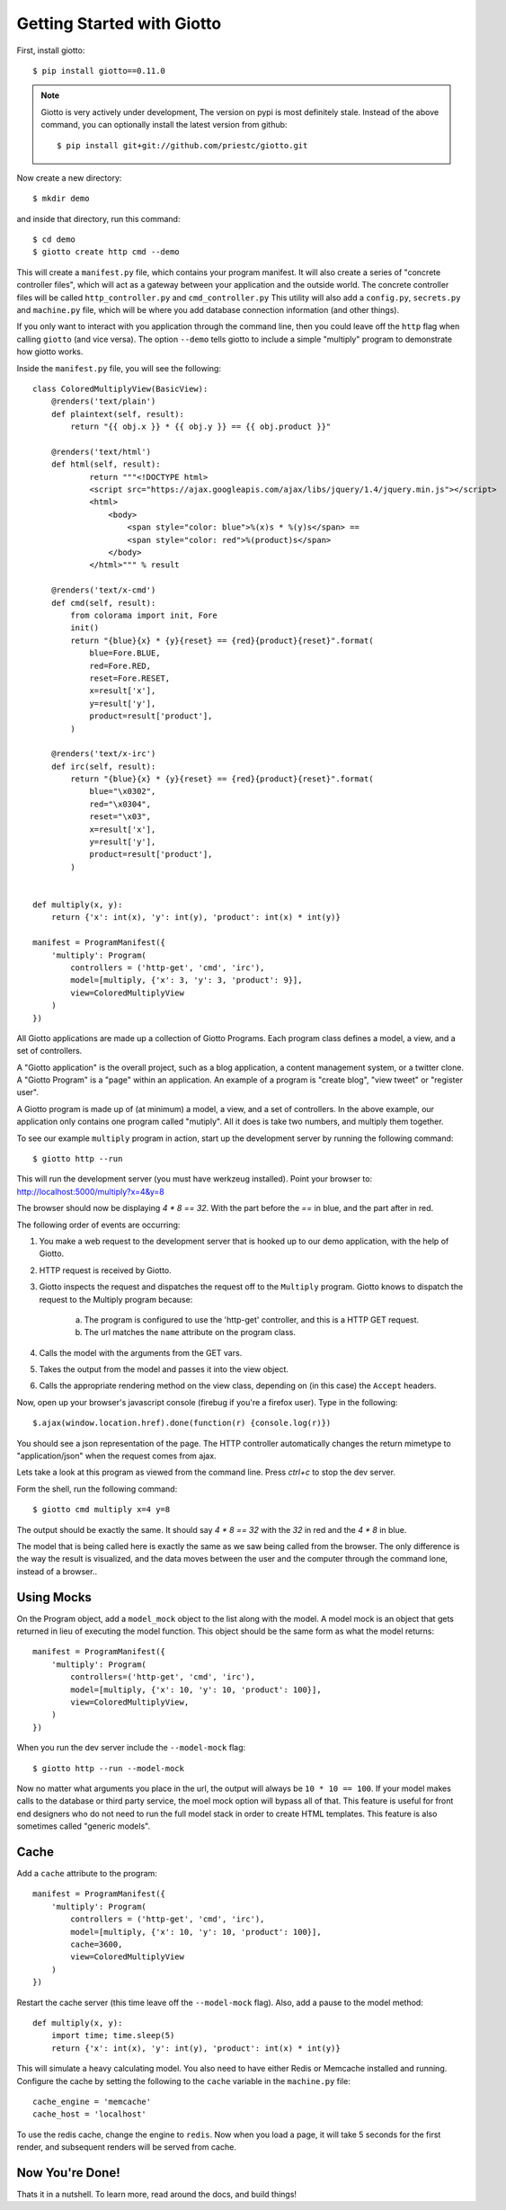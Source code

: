 .. _ref-tutorial:

===========================
Getting Started with Giotto
===========================

First, install giotto::

    $ pip install giotto==0.11.0

.. note::
    Giotto is very actively under development, The version on pypi is most definitely stale.
    Instead of the above command, you can optionally install the latest version from github::
        
        $ pip install git+git://github.com/priestc/giotto.git

Now create a new directory::

    $ mkdir demo

and inside that directory, run this command::

    $ cd demo
    $ giotto create http cmd --demo

This will create a ``manifest.py`` file, which contains your program manifest.
It will also create a series of "concrete controller files",
which will act as a gateway between your application and the outside world.
The concrete controller files will be called ``http_controller.py`` and ``cmd_controller.py``
This utility will also add a ``config.py``, ``secrets.py`` and ``machine.py`` file,
which will be where you add database connection information (and other things).

If you only want to interact with you application through the command line,
then you could leave off the ``http`` flag when calling ``giotto`` (and vice versa).
The option ``--demo`` tells giotto to include a simple "multiply" program to demonstrate how giotto works.

Inside the ``manifest.py`` file, you will see the following::

    class ColoredMultiplyView(BasicView):
        @renders('text/plain')
        def plaintext(self, result):
            return "{{ obj.x }} * {{ obj.y }} == {{ obj.product }}"

        @renders('text/html')
        def html(self, result):
                return """<!DOCTYPE html>
                <script src="https://ajax.googleapis.com/ajax/libs/jquery/1.4/jquery.min.js"></script>
                <html>
                    <body>
                        <span style="color: blue">%(x)s * %(y)s</span> == 
                        <span style="color: red">%(product)s</span>
                    </body>
                </html>""" % result

        @renders('text/x-cmd')
        def cmd(self, result):
            from colorama import init, Fore
            init()
            return "{blue}{x} * {y}{reset} == {red}{product}{reset}".format(
                blue=Fore.BLUE,
                red=Fore.RED,
                reset=Fore.RESET,
                x=result['x'],
                y=result['y'],
                product=result['product'],
            )

        @renders('text/x-irc')
        def irc(self, result):
            return "{blue}{x} * {y}{reset} == {red}{product}{reset}".format(
                blue="\x0302",
                red="\x0304",
                reset="\x03",
                x=result['x'],
                y=result['y'],
                product=result['product'],
            )


    def multiply(x, y):
        return {'x': int(x), 'y': int(y), 'product': int(x) * int(y)}

    manifest = ProgramManifest({
        'multiply': Program(
            controllers = ('http-get', 'cmd', 'irc'),
            model=[multiply, {'x': 3, 'y': 3, 'product': 9}],
            view=ColoredMultiplyView
        )
    })

All Giotto applications are made up a collection of Giotto Programs. Each program class
defines a model, a view, and a set of controllers.

A "Giotto application" is the overall project,
such as a blog application, a content management system, or a twitter clone.
A "Giotto Program" is a "page" within an application.
An example of a program is "create blog", "view tweet" or "register user".

A Giotto program is made up of (at minimum) a model, a view, and a set of controllers.
In the above example, our application only contains one program called "mutiply".
All it does is take two numbers, and multiply them together.

To see our example ``multiply`` program in action,
start up the development server by running the following command::

    $ giotto http --run

This will run the development server (you must have werkzeug installed).
Point your browser to: http://localhost:5000/multiply?x=4&y=8

The browser should now be displaying `4 * 8 == 32`. With the part before the `==`
in blue, and the part after in red.

The following order of events are occurring:

#. You make a web request to the development server that is hooked up to our demo application, with the help of Giotto.
#. HTTP request is received by Giotto.
#. Giotto inspects the request and dispatches the request off to the ``Multiply`` program.
   Giotto knows to dispatch the request to the Multiply program
   because:

    a) The program is configured to use the 'http-get' controller, and this is a HTTP GET request.
    b) The url matches the ``name`` attribute on the program class.

#. Calls the model with the arguments from the GET vars.
#. Takes the output from the model and passes it into the view object.
#. Calls the appropriate rendering method on the view class, depending on (in this case) the ``Accept`` headers.

Now, open up your browser's javascript console (firebug if you're a firefox user).
Type in the following::

    $.ajax(window.location.href).done(function(r) {console.log(r)})

You should see a json representation of the page. The HTTP controller automatically
changes the return mimetype to "application/json" when the request comes from
ajax.

Lets take a look at this program as viewed from the command line. Press `ctrl+c`
to stop the dev server.

Form the shell, run the following command::

    $ giotto cmd multiply x=4 y=8

The output should be exactly the same. It should say `4 * 8 == 32` with the `32`
in red and the `4 * 8` in blue.

The model that is being called here is exactly the same as we saw being called from the browser.
The only difference is the way the result is visualized,
and the data moves between the user and the computer through the command lone, instead of a browser..

-----------
Using Mocks
-----------

On the Program object, add a ``model_mock`` object to the list along with the model.
A model mock is an object that gets returned in lieu of executing the model function.
This object should be the same form as what the model returns::

    manifest = ProgramManifest({
        'multiply': Program(
            controllers=('http-get', 'cmd', 'irc'),
            model=[multiply, {'x': 10, 'y': 10, 'product': 100}],
            view=ColoredMultiplyView,
        )
    })

When you run the dev server include the ``--model-mock`` flag::

    $ giotto http --run --model-mock

Now no matter what arguments you place in the url, the output will always be ``10 * 10 == 100``.
If your model makes calls to the database or third party service,
the moel mock option will bypass all of that.
This feature is useful for front end designers who do not need to run the full model stack in order to create HTML templates.
This feature is also sometimes called "generic models".

-----
Cache
-----

Add a ``cache`` attribute to the program::

    manifest = ProgramManifest({
        'multiply': Program(
            controllers = ('http-get', 'cmd', 'irc'),
            model=[multiply, {'x': 10, 'y': 10, 'product': 100}],
            cache=3600,
            view=ColoredMultiplyView
        )
    })

Restart the cache server (this time leave off the ``--model-mock`` flag).
Also, add a pause to the model method::

    def multiply(x, y):
        import time; time.sleep(5)
        return {'x': int(x), 'y': int(y), 'product': int(x) * int(y)}

This will simulate a heavy calculating model.
You also need to have either Redis or Memcache installed and running.
Configure the cache by setting the following to the ``cache``
variable in the ``machine.py`` file::

    cache_engine = 'memcache'
    cache_host = 'localhost'

To use the redis cache, change the engine to ``redis``.
Now when you load a page, it will take 5 seconds for the first render,
and subsequent renders will be served from cache.


----------------
Now You're Done!
----------------

Thats it in a nutshell. To learn more, read around the docs, and build things!